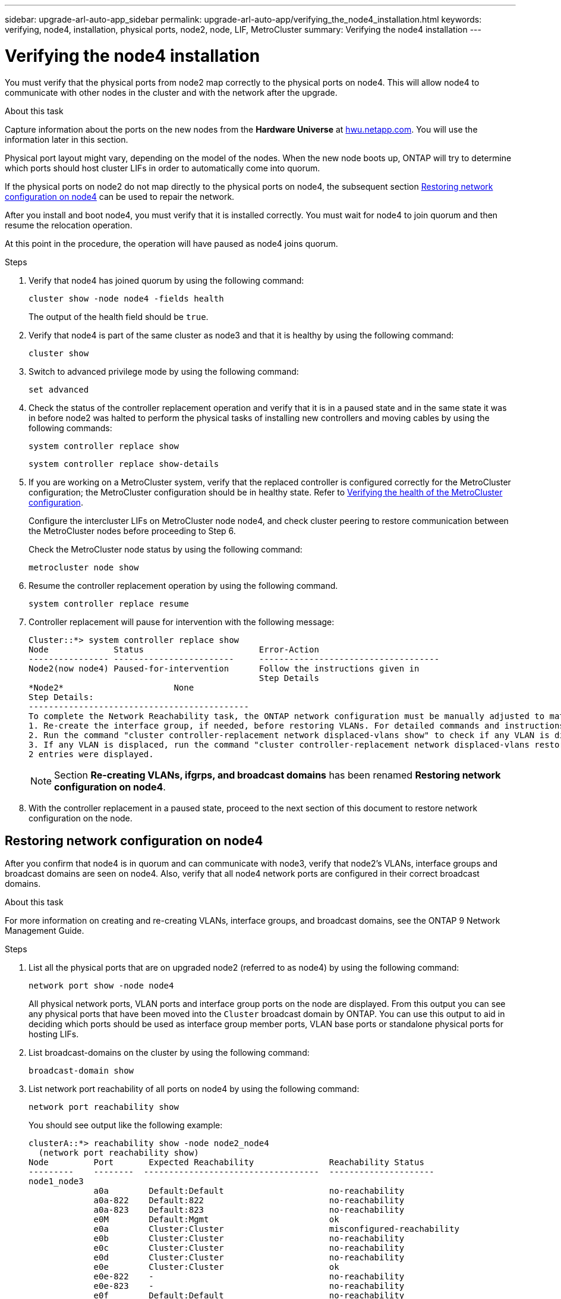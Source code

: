 ---
sidebar: upgrade-arl-auto-app_sidebar
permalink: upgrade-arl-auto-app/verifying_the_node4_installation.html
keywords: verifying, node4, installation, physical ports, node2, node, LIF, MetroCluster
summary: Verifying the node4 installation
---

= Verifying the node4 installation
:hardbreaks:
:nofooter:
:icons: font
:linkattrs:
:imagesdir: ./media/

//
// This file was created with NDAC Version 2.0 (August 17, 2020)
//
// 2020-12-02 14:33:55.465313
//

[.lead]
You must verify that the physical ports from node2 map correctly to the physical ports on node4. This will allow node4 to communicate with other nodes in the cluster and with the network after the upgrade.

.About this task

Capture information about the ports on the new nodes from the *Hardware Universe* at link:hwu.netapp.com[hwu.netapp.com]. You will use the information later in this section.

Physical port layout might vary, depending on the model of the nodes. When the new node boots up, ONTAP will try to determine which ports should host cluster LIFs in order to automatically come into quorum.

If the physical ports on node2 do not map directly to the physical ports on node4, the subsequent section link:setting_the_fc_or_uta_uta2_configuration_on_node4.html#checking-and-configuring-utauta2-ports-on-node4[Restoring network configuration on node4] can be used to repair the network.

After you install and boot node4, you must verify that it is installed correctly. You must wait for node4 to join quorum and then resume the relocation operation.

At this point in the procedure, the operation will have paused as node4 joins quorum.

.Steps

. Verify that node4 has joined quorum by using the following command:
+
`cluster show -node node4 -fields health`
+
The output of the health field should be `true`.

. Verify that node4 is part of the same cluster as node3 and that it is healthy by using the following command:
+
`cluster show`

. Switch to advanced privilege mode by using the following command:
+
`set advanced`

. Check the status of the controller replacement operation and verify that it is in a paused state and in the same state it was in before node2 was halted to perform the physical tasks of installing new controllers and moving cables by using the following commands:
+
`system controller replace show`
+
`system controller replace show-details`

. If you are working on a MetroCluster system,  verify that the replaced controller is configured correctly for the MetroCluster configuration; the MetroCluster configuration should be in healthy state. Refer to link:arl-auto-app_verifying_the_health_of_the_metrocluster_configuration.html[Verifying the health of the MetroCluster configuration].
+
Configure the intercluster LIFs on MetroCluster node node4, and check cluster peering to restore communication between the MetroCluster nodes before proceeding to Step 6.
+
Check the MetroCluster node status by using the following command:
+
`metrocluster node show`

. Resume the controller replacement operation by using the following command.
+
`system controller replace resume`

. Controller replacement will pause for intervention with the following message:
+
....
Cluster::*> system controller replace show
Node             Status                       Error-Action
---------------- ------------------------     ------------------------------------
Node2(now node4) Paused-for-intervention      Follow the instructions given in
                                              Step Details
*Node2*                      None
Step Details:
--------------------------------------------
To complete the Network Reachability task, the ONTAP network configuration must be manually adjusted to match the new physical network configuration of the hardware. This includes:
1. Re-create the interface group, if needed, before restoring VLANs. For detailed commands and instructions, refer to the "Re-creating VLANs, ifgrps, and broadcast domains" section of the upgrade controller hardware guide for the ONTAP version running on the new controllers.
2. Run the command "cluster controller-replacement network displaced-vlans show" to check if any VLAN is displaced.
3. If any VLAN is displaced, run the command "cluster controller-replacement network displaced-vlans restore" to restore the VLAN on the desired port.
2 entries were displayed.
....
+
NOTE: Section *Re-creating VLANs, ifgrps, and broadcast domains* has been renamed *Restoring network configuration on node4*.

. With the controller replacement in a paused state, proceed to the next section of this document to restore network configuration on the node.

== Restoring network configuration on node4

After you confirm that node4 is in quorum and can communicate with node3, verify that node2’s VLANs, interface groups and broadcast domains are seen on node4.  Also,  verify that all node4 network ports are configured in their correct broadcast domains.

.About this task

For more information on creating and re-creating VLANs, interface groups, and broadcast domains, see the ONTAP 9 Network Management Guide.

.Steps

. List all the physical ports that are on upgraded node2 (referred to as node4) by using the following command:
+
`network port show -node node4`
+
All physical network ports, VLAN ports and interface group ports on the node are displayed. From this output you can see any physical ports that have been moved into the `Cluster` broadcast domain by ONTAP. You can use this output to aid in deciding which ports should be used as interface group member ports, VLAN base ports or standalone physical ports for hosting LIFs.

. List broadcast-domains on the cluster by using the following command:
+
`broadcast-domain show`

. List network port reachability of all ports on node4 by using the following command:
+
`network port reachability show`
+
You should see output like the following example:
+
....
clusterA::*> reachability show -node node2_node4
  (network port reachability show)
Node         Port       Expected Reachability               Reachability Status
---------    --------  -----------------------------------  ---------------------
node1_node3
             a0a        Default:Default                     no-reachability
             a0a-822    Default:822                         no-reachability
             a0a-823    Default:823                         no-reachability
             e0M        Default:Mgmt                        ok
             e0a        Cluster:Cluster                     misconfigured-reachability
             e0b        Cluster:Cluster                     no-reachability
             e0c        Cluster:Cluster                     no-reachability
             e0d        Cluster:Cluster                     no-reachability
             e0e        Cluster:Cluster                     ok
             e0e-822    -                                   no-reachability
             e0e-823    -                                   no-reachability
             e0f        Default:Default                     no-reachability
             e0f-822    Default:822                         no-reachability
             e0f-823    Default:823                         no-reachability
             e0g        Default:Default                     misconfigured-reachability
             e0h        Default:Default                     ok
             e0h-822    Default:822                         ok
             e0h-823    Default:823                         ok
18 entries were displayed.
....
+
In the above example, node2_node4 is just booted after controller replacement. It has several ports that have no reachability and are pending a reachability scan.

. Repair the reachability for each of the ports on node4 with a reachability status other than `ok `by using the following command, in the following order:
+
`network port reachability repair -node <node_name>  -port <port_name>`
+
.. Physical ports
.. VLAN ports
+
You should see output like the following example:
+
....
Cluster ::> reachability repair -node node1 -port e0h
....
+
....
Warning: Repairing port "node1: e0h" may cause it to move into a different broadcast domain, which can cause LIFs to be re-homed away from the port. Are you sure you want to continue? {y|n}:
....
+
A warning message, as shown above, is expected for ports with a reachability status that might be different from the reachability status of the broadcast domain where it is currently located. Review the connectivity of the port and answer `y` or `n` as appropriate.
+
Verify that all physical ports have their expected reachability by using the following command:
+
`network port reachability show`
+
As the reachability repair is performed, ONTAP attempts to place the ports in the correct broadcast domains. However, if a port’s reachability cannot be determined and does not belong to any of the existing broadcast domains, ONTAP will create new broadcast domains for these ports.

. If interface group configuration does not match the new controller physical port layout, modify it by using the following steps.
.. You must first remove physical ports that should be interface group member ports from their broadcast domain membership. You can do this by using the following command:
+
`network port broadcast-domain remove-port -node <node_name> - ifgrp <ifgrp> -port <port_name>`

.. Add a member port to an interface group by using the following command:
+
`network port ifgrp add-port -node node1 - ifgrp <ifgrp> -port <port_name>`

.. The interface group is automatically added to the broadcast domain about a minute after the first member port is added.
.. Verify that the interface group was added to the appropriate broadcast domain by using the following command:
+
`network port reachability show -node <node_name> -port <ifgrp>`
+
If the interface group’s reachability status is not `ok`, assign it to the appropriate broadcast domain by using the following command:
+
`network port broadcast-domain add-ports -broadcast-domain <broadcast_domain_name> -ports <node:port>`

. Assign appropriate physical ports to the `Cluster` broadcast domain by using the following steps:
.. Determine which ports have reachability to the `Cluster` broadcast domain by using the following command:
+
`network port reachability show -reachable-broadcast-domains Cluster:Cluster`

.. Repair any port with reachability to the `Cluster` broadcast domain, if its reachability status is not `ok` by using the following command:
+
`network port reachability repair -node <node_name> -port <port_name>`

. Move the remaining physical ports into their correct broadcast domains by using one of the following commands:
+
`network port reachability repair -node <node_name> -port <port_name>`
+
`network port broadcast-domain remove-port`
+
`network port broadcast-domain add-port `
+
Verify that there are no unreachable or unexpected ports present. Check the reachability status for all physical ports by using the following command and examining the output to ensure the status is o`k`:
+
`network port reachability show -detail `

. Restore any VLANs that might have become displaced by using the following steps:
.. List displaced VLANs by using the following command:
+
`displaced- vlans show`
+
Output like the following should display:
+
....
Cluster::*> displaced-vlans show
(cluster controller-replacement network displaced-vlans show)
            Original
Node        Base Port     VLANs
---------   ---------     ------------------------------------------------------
Node1       a0a           822, 823
            e0e           822, 823
entries were displayed.
....

.. Restore VLANs that were displaced from their previous base ports by using the following command:
+
`displaced- vlans restore`
+
The following is an example of restoring VLANs that have been displaced from interface group a0a back onto the same interface group:
+
....
Cluster::*> displaced-vlans restore -node node1 -port a0a -destination-port a0a
....
+
The following is an example of restoring displaced VLANs on port e0e to e0h:
+
....
Cluster::*> displaced-vlans restore -node node1 -port e0e -destination-port e0h
....
+
When a VLAN restore is successful, the displaced VLANs are created on the specified destination port. The VLAN restore fails if the destination port is a member of an interface group, or if the destination port is down.
+
Wait about one minute for newly restored VLANs to be placed into their appropriate broadcast domains.

.. Create new VLAN ports as needed for VLAN ports that are not in `the displaced- vlans show` output but should be configured on other physical ports.
. Delete any empty broadcast domains after all port repairs have been completed by using the following command.
+
`broadcast-domain delete -broadcast-domain <broadcast_domain_name>`

. Verify port reachability by using the following command:
+
`network port reachability show`
+
When all ports are correctly configured and added to the correct broadcast domains, the `network port reachability show` command should report the reachability status as `ok` for all connected ports, and the status as `no-reachability` for ports with no physical connectivity. If any ports report a status other than these two, perform the reachability repair and add or remove ports from their broadcast domains as instructed in *xref* Step 4.

. Verify that all ports have been placed into broadcast domains by using the following command:
+
`network port show`

. Verify that all ports in the broadcast domains have the correct maximum transmission unit (MTU) configured by using the following command:
+
`network port broadcast-domain show`

. Restore LIF home ports, specifying the Vserver(s) and LIF(s) home ports, if any, that need to be restored by using the following command:
.. List any LIFs that are displaced by using the following command:
+
`displaced-interface show`

.. Restore LIF home ports by using the following command:
+
`displaced-interface restore-home-node -node <node_name> -vserver <vserver_name > - lif-name <LIF_name>`

. Verify that all LIFs have a home port and are administratively up by using the following command:
+
`network interface show -fields home- port,status-admin`
